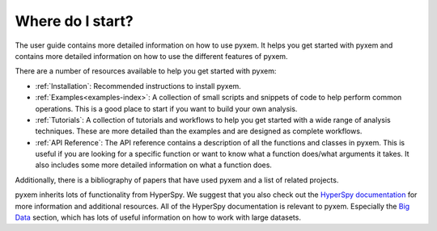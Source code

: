.. _User Guide:

Where do I start?
=================

The user guide contains more detailed information on how to use pyxem. It helps
you get started with pyxem and contains more detailed information on how to use the
different features of pyxem.

There are a number of resources available to help you get started with pyxem:

- :ref:`Installation`: Recommended instructions to install pyxem.
- :ref:`Examples<examples-index>`: A collection of small scripts and snippets of code to help perform common
  operations. This is a good place to start if you want to build your own analysis.
- :ref:`Tutorials`: A collection of tutorials and workflows to help you get started with a wide
  range of analysis techniques. These are more detailed than the examples and are designed
  as complete workflows.
- :ref:`API Reference`: The API reference contains a description of all the functions and classes
  in pyxem. This is useful if you are looking for a specific function or want to know what
  a function does/what arguments it takes. It also includes some more detailed information
  on what a function does.

Additionally, there is a bibliography of papers that have used pyxem and a list of related
projects.

pyxem inherits lots of functionality from HyperSpy. We suggest that you
also check out the `HyperSpy documentation <https://hyperspy.org/hyperspy-doc/current/>`_ for
more information and additional resources. All of the HyperSpy documentation is relevant to
pyxem. Especially the `Big Data <https://hyperspy.org/hyperspy-doc/dev/user_guide/big_data.html>`_ section,
which has lots of useful information on how to work with large datasets.
